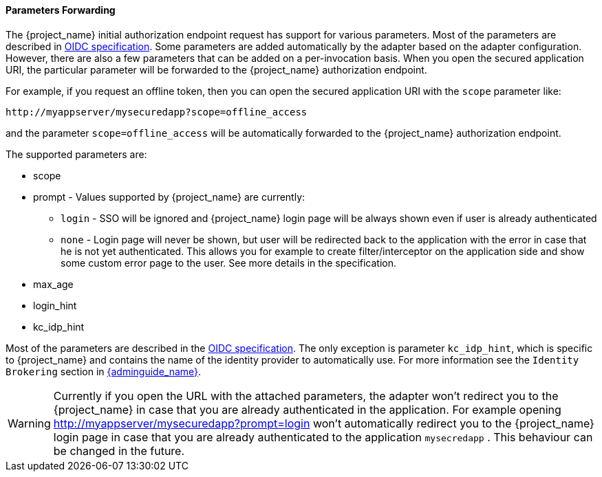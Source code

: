 
==== Parameters Forwarding

The {project_name}  initial authorization endpoint request has support for various parameters. Most of the parameters are described in
http://openid.net/specs/openid-connect-core-1_0.html#AuthorizationEndpoint[OIDC specification]. Some parameters are added automatically by the adapter based
on the adapter configuration. However, there are also a few parameters that can be added on a per-invocation basis. When you open the secured application URI,
the particular parameter will be forwarded to the {project_name} authorization endpoint.

For example, if you request an offline token, then you can open the secured application URI with the `scope` parameter like:

[source]
----
http://myappserver/mysecuredapp?scope=offline_access
----

and the parameter `scope=offline_access` will be automatically forwarded to the {project_name} authorization endpoint.

The supported parameters are:

* scope

* prompt - Values supported by {project_name} are currently:
** `login` - SSO will be ignored and {project_name} login page will be always shown even if user is already authenticated
** `none` - Login page will never be shown, but user will be redirected back to the application with the error in case that he
is not yet authenticated. This allows you for example to create filter/interceptor on the application side and show some custom error page to the user.
See more details in the specification.

* max_age

* login_hint

* kc_idp_hint

Most of the parameters are described in the http://openid.net/specs/openid-connect-core-1_0.html#AuthorizationEndpoint[OIDC specification].
The only exception is parameter `kc_idp_hint`, which is specific to {project_name} and contains the name of the identity provider to automatically use.
For more information see the `Identity Brokering` section in link:{adminguide_link}[{adminguide_name}].

WARNING: Currently if you open the URL with the attached parameters, the adapter won't redirect you to the {project_name} in case that you
are already authenticated in the application. For example opening http://myappserver/mysecuredapp?prompt=login won't automatically redirect you to the {project_name}
login page in case that you are already authenticated to the application `mysecredapp` . This behaviour can be changed in the future.
